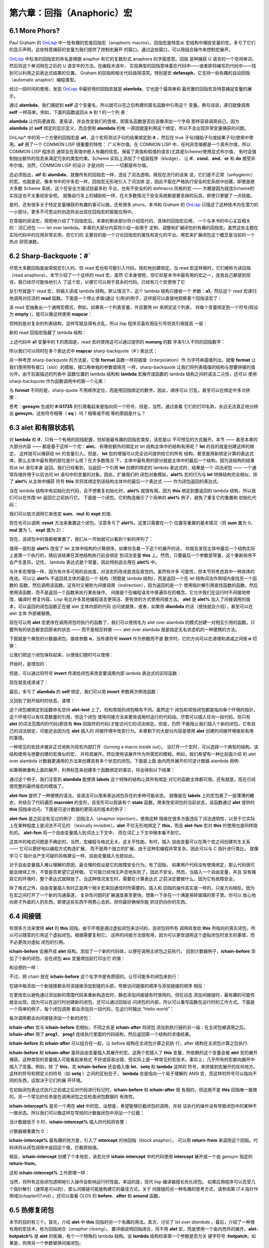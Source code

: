 ===================================
第六章：回指（Anaphoric）宏
===================================

6.1 More Phors?
----------------

Paul Graham 的 OnLisp_ 中一些有趣的宏是回指宏（anaphoric macros）。回指宏是特意从
宏结构中捕捉变量的宏。多亏了它们的显示声明，这些特意捕获的变量为我们提供了控制宏展开
的窗口。通过这些窗口，可以用组合操作来控制宏展开。

OnLisp_ 中标准的回指宏的命名是根据 anaphor 和它的复数形式 anaphora 的字面意思。回指
是种捕获 U 语言的一个空闲单词，然后将这个单词用在之后的 U 语言中的方法。在编程术语中，
实现典型的回指意味着在代码中——或者即将编写的代码中——找到可以利用之前表达式结果的位置。
Graham 的回指和相关代码值得深究。特别是宏 **defanaph**，它支持一些有趣的自动回指
（automatic anaphor）编程类型。

经过一段时间的使用，发现 OnLisp_ 中最好用的回指宏就是 **alambda**。它也是个最简单和
最优雅的回指宏及特意捕捉变量的展示。

.. code-block:: none
    :linenos:

    ;; Graham 's alambda
    (defmacro alambda (parms &body body)
      `(labels ((self ,parms ,@body))
          #'self))

通过 **alambda**，我们捕捉到 **self** 这个变量名，所以就可以在之后构建的匿名函数中引用这个
变量。换句话说，递归就像调用 **self** 一样简单。例如，下面的函数返回从 **n** 到 1 的一个列
表：

.. code-block:: none
    :linenos:

    (alambda (n)
      (if (> n 0)
        (cons
          n
          (self (- n 1)))))

**alambda** 让代码更直观、更易读，并会改变我们的思维，即匿名函数是否应该像添加一个字母
那样容易调用自己。因为 **alambda** 对 **self** 绑定的显示定义，而且使用 **alambda** 的唯
一原因就是利用这个绑定，所以不会出现异常变量捕获的问题。

OnLisp* 中的另一个方便的回指宏是 **aif**，这个宏将测试子句的结果绑定到 **it** ，然后在
true 子句(辅助子句或结果子句)使用中使用。**aif** 用了一个 COMMON LISP 很重要的特性：
广义布尔值。在 COMMON LISP 中，任何非空值都是一个真布尔值，所以 COMMON LISP 程序员
通常会在真值中嵌入有趣的信息。保留了真值和假值的语言(尤其是Scheme)使用显式布尔值，
有时会强制抛出额外的信息来满足冗余的类型约束。Scheme 实际上添加了个组装程序（kludge），
让 **if**、**cond**、**and**、**or** 和 **do** 接受非布尔值。当然，COMMON LISP 的设计
才是对的 —— 一切都是布尔值。

.. code-block:: none
    :linenos:

    ;; Graham 's aif
    (defmacro aif (test then &optional else)
      `(let ((it ,test))
        (if it ,then ,else)))

还必须指出，**aif** 和 **alambda**，就像所有的回指宏一样，违反了词法透明。用现在流行的话来
说，它们是不正常（unhygienic）的宏。也就是说，像本书中的许多宏一样，回指宏无形地引入了词法绑
定，因此不能在严格执行安全的宏系统中创建。即使是绝大多数 Scheme 系统，这个在安全方面试验最多的
平台，也有不安全的的 defmacro 风格的宏 —— 大概是因为就连Scheme的实现这也不太重视安全吧。
就像自行车上的辅助轮一样，在大多数情况下安全系统都是要丢掉的玩具，即使只掌握了一点技能。

是的，还有很多关于特定变量捕获的有趣的事可以做。还有很多 phors。本书和 Graham 的 OnLisp_
只描述了这种技术内在潜力的一小部分。更多不可思议的创造将会出现在回指宏的智能应用中。

在穿插的阅读宏，简短地介绍了下回指宏后，本章的剩余部分将介绍现代的、具体的回指宏应用，
一个与本书的中心主旨相关的：词汇闭包 —— let over lambda。本章的大部分内容将介绍一些用于
定制、调整和扩展闭包的有趣的回指宏。虽然这些主题在实际代码中的应用非常实用，但它们的
主要目的是一个讨论回指宏的属性和变化的平台。用宏来扩展闭包这个概念是当前的一个热点
研究课题。


6.2 Sharp-Backquote：#`
------------------------------

尽管大多数回指是由常规宏引入的，但 read 宏也有可能引入代码，隐形地创建绑定。当 read
宏这样做时，它们被称为读回指（read anaphora）。本节介绍了一个这样的 read 宏，虽然
它本身很短，但它却是本书中最有用的宏之一，连我自己都感到惊讶。我已经尽可能快地引入
了这个宏，以便它可以用于其余的代码。已经有几个宏使用了它

.. code-block:: none
    :linenos:

    (defun |#`-reader| (stream sub-char numarg)
      (declare (ignore sub-char))
      (unless numarg (setq numarg 1))
      `(lambda ,(loop for i from 1 to numarg
                      collect (symb 'a i))
          ,(funcall
            (get-macro-character #\`) stream nil)))

      (set-dispatch-macro-character
        #\# #\` #'|#`-reader|)

反引号就是个 read 宏，将输入读成 lambda 结构。默认情况下，这个 lambda 结构只接收一个
参数：**a1**。然后这个 read 宏递归地调用对应流的 **read** 函数。下面是一个停止求值(通过
引用)的例子，这样就可以直接地观察着个回指读宏了：

.. code-block:: none
    :linenos:

    * '#`((,a1))

    (LAMBDA (A1)
      `((,A1)))

该 read 宏抽象出一个通用宏模式。例如，如果有一个列表变量，并且要用 let 来绑定这个列表，
将每个变量绑定到一个符号(假设为 **empty** )，就可以像这样使用 **mapcar**：

.. code-block:: none
    :linenos:

    * (mapcar (lambda (a)
                (list a ''empty))
        '(var-a var-b var-c))

    ((VAR-A 'EMPTY)
    (VAR-B 'EMPTY)
    (VAR-C 'EMPTY))

但特别是对复杂的列表结构，这样写就显得有点乱，所以 lisp 程序员喜欢用反引号将其引用提高
一层：

.. code-block:: none
    :linenos:

    * (mapcar (lambda (a)
                `(,a 'empty))
        '(var-a var-b var-c))

    ((VAR-A 'EMPTY)
    (VAR-B 'EMPTY)
    (VAR-C 'EMPTY))

新的 read 回指宏隐藏了 lambda 结构：

.. code-block:: none
    :linenos:

    * (mapcar #`(,a1 'empty)
        '(var-a var-b var-c))

    ((VAR-A 'EMPTY)
    (VAR-B 'EMPTY)
    (VAR-C 'EMPTY))

上述代码中 **a1** 变量中的 **1** 的原因是，read 宏的使用这可以通过提供的 **numarg** 的数
字来引入不同的回指数字：

.. code-block:: none
    :linenos:

    * '#2`(,a1 ,a2)

    (LAMBDA (A1 A2)
      `(,A1 ,A2))

所以我们可以同时在多个表达式中 **mapcar** sharp-backquote（#`) 表达式：

.. code-block:: none
    :linenos:

    * (let ((vars '(var-a var-b var-c)))
        (mapcar #2`(,a1 ',a2)
          vars
          (loop for v in vars
                collect (gensym
                          (symbol-name v)))))

    ((VAR-A '#:VAR-A1731)
    (VAR-B '#:VAR-B1732)
    (VAR-C '#:VAR-C1733))

另一种考虑 sharp-backquote 的方法是，它像 **format** 函数一样将插值（interpolation）作
为字符串插值列出。就像 **format** 让我们使用带有接口（slot）的模板，接口用单独的参数值填充
一样，sharp-backquote 让我们将列表插值的结构与想要拼接的值分开。由于前面描述的列表中
函数位置的 lambda 结构和 **lambda** 宏展开成函数的 lambda 结构之间的语法二元性，还可以
使用sharp-backquote 作为函数调用中的第一个元素：

.. code-block:: none
    :linenos:

    * (#3`(((,a1)) ,@a2 (,a3))
          (gensym)
          '(a b c)
          'hello)

    (((#:G1734)) A B C (HELLO))

与 **format** 不同的是，sharp-quote 不用顺序定位，而是用回指绑定的数字。因此，顺序可以
打乱，甚至可以在绑定中多次拼接：

.. code-block:: none
    :linenos:

    * (#3`(((,@a2)) ,a3 (,a1 ,a1))
          (gensym)
          '(a b c)
          'hello)

    (((A B C)) HELLO (#:G1735 #:G1735))

思考：**gensym** 生成的 **#:G1735** 的引用看起来是指向同一个符号，但是，当然，通过查看
它们的打印名称，永远无法真正地分辨出 **gensym**。这些符号相等（ **eq** ）吗？相等或不相
等的原因是什么？


6.3 **alet** 和有限状态机
----------------------------

对 **lambda** 和 **if**，只有一个有用的回指配置，但却是最有趣的回指宏类型，该宏是以
不可预见的方式展开。本节 —— 甚至本章的大部分内容 —— 都是基于这样一个宏：**alet**。
有哪些额外的绑定对 let 结构主体中的结构有用呢？ **let** 的目的就是创建这样的绑定，
这样就可以捕获给 let 的变量引入。但是， **let** 宏的增强可以完全访问提供给它的所有
结构，甚至是用新绑定计算的表达式体。那么主体中最有用的部位是什么呢？在大多数情况
下，主体中最有用的部分就是主体中的最后一个结构，因为该结构的结果将从 let 语句本身
返回。我们已经看到，当返回一个引用 **let** 创建的绑定的 lambda 表达式时，结果是一个
词法闭包 —— 一个通常存储并用于以后访问 let 语句中的变量的对象。因此，扩展我们的
闭包对象模拟，**alet%** 宏的行为与 **let** 特殊结构完全相似，除了 **alet%** 从主体中捕获
符号 **this** 并将其绑定到该结构主体中的最后一个表达式 —— 作为闭包返回的表达式。

.. code-block:: none
    :linenos:

    (defmacro alet% (letargs &rest body)
      `(let ((this) ,@letargs)
        (setq this ,@(last body))
        ,@(butlast body)
        this))

当在 lambda 结构中有初始化的代码，且不想重复初始化时，**alet%** 就很有用。因为
**this** 绑定到要返回的 lambda 结构，所以我们可以在外围 let 返回它之前执行它。
下面是一个闭包，它的构造展示了个简单的 **alet%** 例子，避免了重复它的重置和
初始化代码：

.. code-block:: none
    :linenos:

    * (alet% ((sum) (mul) (expt))
        (funcall this :reset)
        (dlambda
          (:reset ()
            (psetq sum 0
                  mul 1
                  expt 2))
          (t (n)
            (psetq sum (+ sum n)
                  mul (* mul n)
                  expt (expt expt n))
            (list sum mul expt))))
    #<Interpreted Function>

我们可以依次调用它来改变 **sum**、**mul** 和 **expt** 的值:

.. code-block:: none
    :linenos:

    * (loop for i from 1 to 5 collect (funcall * 2))

    ((2 2 4)
    (4 4 16)
    (6 8 256)
    (8 16 65536)
    (10 32 4294967296))

现在也可以调用 **:reset** 方法来重置这个闭包。注意多亏了 **alet%**，这里只需要在一个
位置写重置的基本情况（将 **sum** 置为 0，**mul** 置为 1， **expt** 置为 2）：

.. code-block:: none
    :linenos:

    * (funcall ** :reset)

    NIL

现在，该闭包中的值都被重置了，我们从一开始就可以看到个新的序列了：

.. code-block:: none
    :linenos:

    * (loop for i from 1 to 5 collect (funcall *** 0.5))

    ((0.5 0.5 1.4142135)
    (1.0 0.25 1.1892071)
    (1.5 0.125 1.0905077)
    (2.0 0.0625 1.0442737)
    (2.5 0.03125 1.0218971))

值得一提的是 **alet%** 改变了 let 主体中结构的计算顺序。如果你去看一下这个的展开的话，
你就会发现主体中最后一个结构实际上是第一个执行的，随后该结果在其他结构执行前会绑定
到词法变量 **this** 上。然而，只要最后一个参数是常量，这个重新排序不会产生差异。记住，
lambda 表达式是个常量，因此特别适合用在 **alet%** 中。

与许多宏增强一样，因为有许多可用的自由度，对该宏的改进是违反直觉的。虽然有许多
可能性，但本节将考虑其中一种具体的改进。可以让 **alet%** 不返回其主体的最后一个
结构（预期是 lambda 结构)，而是返回一个在 let 结构词法作用域内查找另一个函数的
函数，然后调用该函数。这有时又被称为间接调用（indirection），因为返回的是一个
使用指针解引用查找函数的函数，然后使用该函数，而不是返回一个函数来执行某些操作。
间接是个在编程语言中普遍存在的概念。它允许我们在运行时不间接地修改、编译时
修复内容。Lisp 有比许多其他编程语言更简洁、更有效的方式使用间接方法。 **alet**
是 **alet%** 加入了间接调用的版本，可以返回的闭包函数正在被 alet 主体内部的代码
访问或替换，或者，如果用 **dlambda** 的话（很快就会介绍），甚至可以在 alet 主体
外部被替换。

现在可以用 **alet** 宏更改在调用闭包时执行的函数了，我们可以使用名为 alet over
alambda 的模式创建一对相互引用的函数。只要所有的状态都变回原来的状态 ——
而不是相互转换 —— alet over alambda 就是指定无名状态机的一种便携的方法。

下面就是个典型的计数器闭包，接收参数 **n**，当传递符号 **invert** 作为参数而不是
数字时，它的方向可以在递增和递减之间按 **n** 切换：

.. code-block:: none
    :linenos:

    * (alet ((acc 0))
        (alambda (n)
          (if (eq n 'invert)
            (setq this
                  (lambda (n)
                    (if (eq n 'invert)
                      (setq this #'self)
                      (decf acc n))))
            (incf acc n))))

    #<Interpreted Function>

让我们把这个闭包保存起来，以便我们随时可以使用：

.. code-block:: none
    :linenos:

    * (setf (symbol-function 'alet-test) *)

    #<Interpreted Function>

开始时，是增加的：

.. code-block:: none
    :linenos:

    * (alet-test 10)

    10

但是，可以通过将符号  **invert** 传递给闭包来改变要调用内部 lambda 表达式的实际函数：

.. code-block:: none
    :linenos:

    * (alet-test 'invert)

    #<Interpreted Function>

现在就变成递减了：

.. code-block:: none
    :linenos:

    * (alert-test 3)

    7

最后，多亏了 **alambda** 的 **self** 绑定，我们可以用 **invert** 参数再次修改函数：

.. code-block:: none
    :linenos:

    * (alert-test 'invert)

    #<Interpreted Function>


又回到了刚开始时的状态，递增：

.. code-block:: none
    :linenos:

    * (alert-test 5)

    12

这个闭包被绑定到函数命名空间 **alet-test** 上了。但和常规的闭包略有不同。虽然这个
闭包和常规闭包都是指向单个环境的指针，这个环境可以有任意数量的引用，但这个闭包
使用间接方法来更改调用时运行的代码段。尽管可以插入任何一段代码，但只有 **alet**
的词法范围内的代码(即具有 **this** 回指符的代码)才能访问它的词法绑定。但是，仍然
不能阻止我们插入个新的闭包，它有自己的词法绑定，可能还会因为在 **alet** 插入的
间接环境中改变行为。本章剩下的大部分内容是使用 **alet** 创建的间接环境做些有用
的事情。

一种常见的宏技术被非正式地称为将宏内部打开（turning a macro inside out）。
当打开一个宏时，可以选择一个典型的结构，该结构使用与想要创建的宏类似的宏，
并将其展开。然后使用该展开作为所需宏的模板。例如，我们希望有一种比前面介绍
的 alet over alambda 计数器更通用的方法来创建具有多个状态的闭包。下面是上面
由内而外展开的可逆计数器 alambda 用例:

.. code-block:: none
    :linenos:

    * (macroexpand
      '(alambda (n)
          (if (eq n 'invert)
            (setq this
                  (lambda (n)
                    (if (eq n 'invert)
                      (setq this #'self)
                      (decf acc n))))
            (incf acc n))))

    (LABELS ((SELF (N)
              (IF (EQ N 'INVERT)
                (SETQ THIS
                      (LAMBDA (N)
                        (IF (EQ N 'INVERT)
                          (SETQ THIS #'SELF)
                          (DECF ACC N))))
                (INCF ACC N))))
      #'SELF)

如果稍微重构上面的展开，利用标签来创建多个函数绑定的事实，将会得到以下结果：

.. code-block:: none
    :linenos:

    (alet ((acc 0))
      (labels ((going-up (n)
                (if (eq n 'invert)
                  (setq this #'going-down)
                  (incf acc n)))
              (going-down (n)
                (if (eq n 'invert)
                (setq this #'going-up)
                (incf acc (- n)))))
      #'going-up))

通过这个例子，我们注意到 **alambda** 能使用 **labels** 这个特殊的结构让其所有绑定
对它的函数主体都可用。还有就是，现在已经很完整的最终版宏的模版了。

.. code-block:: none
    :linenos:

    (defmacro alet-fsm (&rest states)
      `(macrolet ((state (s)
                    `(setq this #',s)))
          (labels (,@states) #',(caar states))))

**alet-fsm** 提供了一种便携的语法，该语法可以用来表达闭包存在的多种可能状态。
就像是在 **labels** 上的宏包裹了一层薄薄的糖衣，并结合了代码遍历 **macrolet**
的变形，该变形可以假装有个 **state** 函数，用来改变闭包的当前状态，该函数通过
**alet** 提供的 **this** 回指来访问。下面是可逆计数器的更简洁的版本的例子：

.. code-block:: none
    :linenos:

    (alet ((acc 0))
      (alet-fsm
        (going-up (n)
          (if (eq n 'invert)
            (state going-down)
            (incf acc n)))
        (going-down (n)
          (if (eq n 'invert)
            (state going-up)
            (decf acc n)))))

**alet-fsm** 是之前没有见过的例子：回指注入（anaphor injection）。使用这种
隐喻在很多方面违反了词法透明性，以至于它实际上在某种程度上是词法不可见的
（lexically invisible）。**alet** 不仅无形地绑定了 **this**，而且 **alet-fsm** 宏对
**this** 的使用也是同样隐形的。 **alet-fsm** 将一个自由变量插入到词法上下文中，
而在词汇上下文中根本看不到它。

这其中的格式问题是不确定的，当然，宏编程与格式无关。这关乎性能。有时，插入
自由变量可以在两个宏之间创建共生关系 —— 它可以更好地以编程方式构造扩展，
而不是两个独立的扩展。由于这种宏编程非常复杂，因此可以与 C 指针进行类比。
就像学习 C 指针会产生可疑的风格建议一样，自由变量插入也是如此。

对于自由变量插入难以理解的原因，最合理的假设是它的故障安全行为。有了回指，
如果用户代码没有使用绑定，那么代码很可能会继续工作，不管是否希望它这样做。
它可能已经悄无声息地失败了，因此不安全。然而，当插入一个自由变量，并且
没有捕获它的环境时，整个表达式就释放了。当这种情况发生时，需要在计算表达式
之前决定要做什么。因为它有故障安全。

除了格式之外，自由变量插入有时正是两个相关宏来回通信时所需要的。插入和
回指的操作其实是一样的，只是方向相反。因为在宏之间打开了一个新的沟通渠道，
复杂性问题的扩展速度甚至更快。想象一下坐在一个满是易碎玻璃的房子里。你可以
放心地向房子外面的人扔东西，即使这些东西不用费心去抓，但你最好确保你能
抓住扔向你的东西。


6.4 间接链
-------------------

有很多方法来使用 **alet** 的 **this** 回指。由于环境是通过虚拟闭包来访问的，该闭包将所有
调用转发给 **this** 所指向的真实闭包，所以可以随意的引用这个虚拟闭包，根据需要复制它。
这样的间接方法很有用，因为可以更改调用这个虚拟闭包时发生的事情，而不必更改对虚拟
闭包的引用。

.. code-block:: none
    :linenos:

    (defmacro! ichain -before (&rest body)
      `(let ((,g!indir-env this))
        (setq this
          (lambda (&rest ,g!temp-args)
            ,@body
            (apply ,g!indir -env
                  ,g!temp-args)))))

**ichain-before** 会展开成 **alet** 结构。添加了一个新的代码体，以便在调用主闭包之前执行。
回到计数器例子，**ichain-before** 添加了个新的闭包，会在闭包 **acc** 变量增加前打印出它
的值：

.. code-block:: none
    :linenos:

    * (alet ((acc 0))
        (ichain-before
          (format t "Changing from ~a~%" acc))
        (lambda (n)
          (incf acc n)))

    #<Interpreted Function>

和设想的一样：

.. code-block:: none
    :linenos:

    * (funcall * 2)
    Changing from 0
    2
    * (funcall ** 2)
    Changing from 2
    4

不过，把 chain 放在 **ichain-before** 这个名字中是有原因的。让尽可能多的闭包来执行：

.. code-block:: none
    :linenos:

    * (alet ((acc 0))
        (ichain-before
          (format t "A~%"))
        (ichain-before
          (format t "B~%"))
        (ichain-before
          (format t "C~%"))
        (lambda (n)
          (incf acc n)))

    #<Interpreted Function>

在链中每添加一个新链接都会将该链接添加到链的头部，导致访问链接的顺序与添加链接的顺序
相反：

.. code-block:: none
    :linenos:

    * (funcall * 2)
    C
    B
    A
    2

在更改宏以避免通过添加新的周围代码来重新构造宏时，静态添加间接链有时很用的。但在动态
添加间接链时，最有趣的可能性就会出现。因为可以在运行时创建新的闭包，还可以通过回指访
问闭包的内部，所以可以重写函数在运行时的工作方式。下面是一个简单的例子，每个闭包调用
都会添加另一段代码，在运行时输出 “Hello world”：

.. code-block:: none
    :linenos:

    * (alet ((acc 0))
        (lambda (n)
          (ichain-before
            (format t "Hello world~%"))
          (incf acc n)))

    #<Interpreted Function>

每次调用都会向间接链添加一个新的闭包：

.. code-block:: none
    :linenos:

    * (loop for i from 1 to 4
        do
          (format t "~:r invocation:~%" i)
          (funcall * i))
    first invocation:
    second invocation:
    Hello world
    third invocation:
    Hello world
    Hello world
    fourth invocation:
    Hello world
    Hello world
    Hello world

**ichain-after** 宏与 **ichain-before** 宏相似，不同之处是 **ichain-after** 将闭包
添加到执行链的另一端：在主闭包被调用之后。**ichain-after** 用了 **prog1**， **prog1**
连续执行里面的代码结构，然后返回第一个结构的求值结果。

.. code-block:: none
    :linenos:

    (defmacro! ichain -after (&rest body)
      `(let ((,g!indir-env this))
          (setq this
            (lambda (&rest ,g!temp-args)
              (prog1
                (apply ,g!indir -env
                      ,g!temp-args)
                ,@body)))))

**ichain-before** 和 **ichain-after** 可以组合在一起，让 before 结构在主闭包计算之前执
行，after 结构在主闭包计算之后执行:

.. code-block:: none
    :linenos:

    * (alet ((acc 0))
        (ichain-before
          (format t "Changing from ~a~%" acc))
        (ichain-after
          (format t "Changed to ~a~%" acc))
        (lambda (n)
          (incf acc n)))

    #<Interpreted Function>
    * (funcall * 7)
    Changing from 0
    Changed to 7
    7

**ichain-before** 和 **ichain-after** 是将自由变量插入其展开的宏。这两个宏插入了
**this** 变量，所依赖的这个变量会被 **alet** 宏的展开捕获。这种类型的变量插入可能看起来格式
不好或容易出错，但实际上是一种常见的宏技术。事实上，几乎所有的宏都向展开中插入了变量。例如，除
了 **this**，宏 **ichain-before** 还会插入像 **let**、**setq** 和 **lambda** 这样的
符号，来拼接到宏展开的任何地方。这样的符号和预定义的符号（如 **setq** ）之间的区别在于，
**lambda** 总是指向一个易于理解的 ANSI 宏，而这样的符号可以指向不同的东西，这取决于它们的展
开环境。

在初始闭包表达式执行之前或之后对代码进行标记时，**ichain-before** 和 **ichain-after** 很
有用的，但这绝不是 **this** 回指唯一能做的。另一个常见的任务是在调用闭包之后检查闭包数据的
有效性。

.. code-block:: none
    :linenos:

    (defmacro! ichain -intercept% (&rest body)
      `(let ((,g!indir-env this))
        (setq this
            (lambda (&rest ,g!temp-args)
              (block intercept
                (prog1
                  (apply ,g!indir -env
                        ,g!temp-args)
                  ,@body))))))

**ichain-intercept%** 是另一个用在 **alet** 中的宏。设想是，希望能够拦截闭包的调用，并验
证执行的操作没有导致闭包中的某种不一致状态。所以我们可以像这样在常规的计数器闭包中添加一个拦截：

.. code-block:: none
    :linenos:

    * (alet ((acc 0))
        (ichain-intercept%
          (when (< acc 0)
            (format t "Acc went negative~%")
            (setq acc 0)
            (return-from intercept acc)))
        (lambda (n)
          (incf acc n)))

    #<Interpreted Function>

当计数器低于 0 时，**ichain-intercept%** 插入的代码将告警：

.. code-block:: none
    :linenos:

    * (funcall * -8)
    Acc went negative
    0

计数器被重置为 0 ：

.. code-block:: none
    :linenos:

    * (funcall ** 3)

    3

**ichain-intercept%** 最有趣的地方是，引入了 **intercept** 的块回指（block anaphor）。
可以用 **return-from** 来调用这个回指。代码块将从闭包调用中返回这个值，拦截原始值。

.. code-block:: none
    :linenos:

    (defmacro! ichain -intercept (&rest body)
      `(let ((,g!indir-env this))
        (setq this
            (lambda (&rest ,g!temp-args)
              (block ,g!intercept
                (macrolet ((intercept (v)
                          `(return -from
                          ,',g!intercept
                          ,v)))
                  (prog1
                    (apply ,g!indir-env
                          ,g!temp-args)
                    ,@body )))))))

相反，**ichain-intercept** 创建了个本地宏，该宏允许 **ichain-intercept** 中的代码使用
**intercept** 展开成一个由 gensym 指定的 **return-from**。

.. code-block:: none
    :linenos:

    * (alet ((acc 0))
        (ichain-intercept
          (when (< acc 0)
            (format t "Acc went negative~%")
          (setq acc 0)
          (intercept acc)))
        (lambda (n)
          (incf acc n)))

    #<Interpreted Function>

这和 **ichain-intercept%** 工作原理一样：

.. code-block:: none
    :linenos:

    * (funcall * -8)
    Acc went negative
    0
    * (funcall ** 3)
    3

当然，将所有这些闭包透明地引入操作会影响运行时性能。幸运的是，现代 lisp 编译器擅长优化闭包。
如果应用程序可以忍受几个指针解引（通常是可以的），那么间接链可能是构建它的最佳方式。关于
间接链的另一种有趣的思考方式，请参阅第 [7.4 指针作用域](chapter07.md) 。还可以查看 CLOS 的
**before**、**after** 和 **around** 函数。


6.5 热修复闭包
------------------------

本节的目的有三个。首先，介绍 **alet** 中 **this** 回指的另一个有趣的用法。其次，讨论了
*let over dlambda* 。最后，介绍了一种很有用的宏技术，称为回指闭合（*anaphor closing*）。
要详细说明回指闭合，将不用 **alet** 宏，而是使用一个由内而外的展开。**alet-hotpatch%**
是 **alet** 的拓展，有个一个特殊的 lambda 结构。该 **lambda** 结构检查第一个参数是否为关
键字符号 **:hotpatch**，如果是，则用另一个参数替换间接闭包。

.. code-block:: none
    :linenos:

    (defmacro alet-hotpatch% (letargs &rest body)
      `(let ((this) ,@letargs)
          (setq this ,@(last body))
          ,@(butlast body)
          (lambda (&rest args)
            (if (eq (car args) ':hotpatch)
              (setq this (cadr args))
              (apply this args)))))

在运行时更改另一个转发闭包中使用的闭包称为热补丁（ *hotpatching* ）。例如，这里我们创建
了一个热补丁闭包，并将其存储在 **hotpatch-test** 的 **symbol-function** 单元格中，以便
之后使用：

.. code-block:: none
    :linenos:

    * (setf (symbol-function 'hotpatch-test)
        (alet-hotpatch% ((acc 0))
          (lambda (n)
            (incf acc n))))

    #<Interpreted Function>

现在可以这样使用:

.. code-block:: none
    :linenos:

    * (hotpatch-test 3)

    3
    * (hotpatch-test 4)

    7

可以用 **:hotpatch** 和替换函数或闭包来替换 lambda 结构及其相关的环境:

.. code-block:: none
    :linenos:

    * (hotpatch-test
        :hotpatch
        (let ((acc 0))
          (lambda (n)
            (incf acc (* 2 n)))))

    #<Interpreted Function>

现在闭包有了新的、热补丁的行为：

.. code-block:: none
    :linenos:

    * (hotpatch-test 2)

    4
    * (hotpatch-test 5)

    14

注意计数器的值是怎么置为 0 的，因为我们还用计数器的累加器 **acc** 的新值热补丁了闭包的环境。
之前见过这种关键字符号的运行时解构吗？没错，实际上在 [5.7 Dlambda]中编写了个宏来完成这个操
作。**alet-hotpatch** 是 **alet-hotpatch%** 的 **dlambda** 版本。有时甚至在没有意识到
的情况下，在新的宏定义中会用到之前定义的宏，这就是宏组合（*macro combination* ）。使用精心设
计的宏可以完全理解扩展，尽管在许多方面可能违背词汇透明性，但不会出现组合问题，因为所有组件都能有
意义地组合在一起。

.. code-block:: none
    :linenos:

    (defmacro! alet-hotpatch (letargs &rest body)
      `(let ((,g!this) ,@letargs)
        (setq ,g!this ,@(last body))
        ,@(butlast body)
        (dlambda
            (:hotpatch (closure)
              (setq ,g!this closure))
            (t (&rest args)
              (apply ,g!this args)))))

**alet-hotpatch** 创建了个可热补的闭包，但在概念上有一个小缺陷。因为使用
**alet-hotpatch** 的唯一真正原因是创建这种热补丁闭包，但可能忘了，它还将 **this** 回指引入
到所提供的作用域中。当忘了创建的的回指时，就有未知变量捕获问题的风险。为了避免这些问题，可以使用
一种回指闭合的技术。当要结束一个回指时，我们不需要改变回指宏的功能，只是限制他们组合的方式。

因为已经把 **alet** 展开从内到外看了一遍，我们可以在 **alet-hotpatch** 的定义中看到
**this** 回指的创建。同时也因为 **alet-hotpatch** 中用了 **this** 回指实现
**hotpatch** 代码，所以就可以关闭回指，这样 **this** 变量就不再被宏捕获了。通常该如何避免引
入预期之外的绑定？当然，可以用 gensyms 来命名绑定。

.. code-block:: none
    :linenos:

    (defmacro! let-hotpatch (letargs &rest body)
      `(let ((,g!this) ,@letargs)
        (setq ,g!this ,@(last body))
        ,@(butlast body)
        (dlambda
          (:hotpatch (closure)
            (setq ,g!this closure))
          (t (&rest args)
            (apply ,g!this args)))))

**let-hotpatch** 是将 **this** 回指闭合为一个更包含的版本的示例 —— 一个在只需要进行热补
时，更安全的版本。删掉了名字前面的 **a**，表示这个新宏不再在代码中引入回指。当然，如果出于某种
原因而不是因为热补而想引用 **this**，就应该保留这个回指。

当写了足够多类似的宏后，这种开启和关闭回指的技巧就变成了第二天性。就像在编写宏时，在插入
自由变量时不会想到该如何捕获它们，直到写的词法内容会展开，有时，在开发回指组合和自由变量
插入宏试验时，会放任回指不管。一旦找到了最适用的组合，就可以将宏合并在一起，用 gensyms
替换开发过程中使用的所有回指。像 **let-hotpatch** 一样，该技术可以用 **defmacro!** 将回指
的作用域从宏展开移到宏定义。我们没有从词法上引入回指，而是引入了另一种类型的回指 —— 这种
回指并不是在展开的整个词法作用域内起生效，而只在另一个有限的范围内生效。下节将进一步讲解
这个有效范围。


6.6 词法作用域
------------------

在 [3.5 异常捕获]中定义的 **defmacro!** 宏中用了 Graham 的 **flatten**实用工具来查找代
码中的自动 gensyms。现在是时候承认本书撒的一个小谎了。在此之前，因为没有解释自由变量插入和回
指，我们假设 G-bang 符号名在 **defmacro!** 定义适用于宏定义的词法范围。实质上这是不对的 ——
**defmacro!** 在略微不同类型的作用域（叫做 *子词法作用域 sub-lexical scope* ）下提供了这
些绑定。

.. note::

  G-bang 指的是以 **g!** 开头的变量，**gensym** 是个宏，会自动生成个随机变量名，防止变量名
  突。

记住，作用域是变量的引用是有效的一个范围，而词法作用域是指该名称适用于如 **let** 等绑定
结构的代码。词法作用域和子词法作用域之间的重要区别是，词法作用域包括了 **let** 主体中
代码的所有宏展开。因此，将词法作用域描述为创建只能在绑定结构主体中的代码才能访问的
变量实际上是错误的 —— 宏可以插入变量引用。这些变量是从绑定构造的体外插入的。

通过限制不同访问词法变量的方法来实现真正的文本作用域，会产生子词法作用域。只有当表示
子词法作用域变量的符号出现在宏展开之前传给 lisp 的原始列表中时，对该变量的引用才有效。

因为 **defmacro!** 对给出的代码进行预处理，并在代码展开之前创建所有 G-bang 的列表，所以
G-bang 是子词法绑定。我们不能写一个在 **defmacro!** 中插入 G-bang 符号的的宏，因为
G-bang 的词法绑定从未创建过。下面是 G-bang 的经典用法：

.. code-block:: none
    :linenos:

    * (defmacro! junk ()
        `(let ((,g!var))
          ,g!var))

    JUNK

两个 G-bang 变量在 **defmacro!** 的子词法作用域中，所以 **junk** 的展开不出意料是这样的:

.. code-block:: none
    :linenos:

    * (macroexpand '(junk))

    (LET ()
      (LET ((#:VAR1663))
        #:VAR1663))
    T

然而，为了探索子词法作用域的概念，我们将定义一个插入 G-bang 的宏：

.. code-block:: none
    :linenos:

    * (defmacro injector-for-g!var ()
        ''g!var)

    INJECTOR-FOR-G!VAR

现在可以编写 **junk2**。**junk2** 和 **junk** 基本一致，除了 **junk2** 中将 G-bang 替
换了展开为 G-bang 的宏：

.. code-block:: none
    :linenos:

    * (defmacro! junk2 ()
        `(let ((,(injector-for-g!var)))
          ,(injector-for-g!var)))

    JUNK2

但是因为 G-bang 是子词法绑定的 —— 因此不考虑结构的宏展开 —— **defmacro!** 就不会将这些
符号转换成自动 gensym：

.. code-block:: none
    :linenos:

    * (macroexpand '(junk2))

    (LET ()
      (LET ((G!VAR))
    G!VAR))
    T

虽然上面的代码仍然可以用，但当有些变量引用在此法作用于中存在，有些不存在时，子词法作用域
内的变量引用可能会破坏表达式：

.. code-block:: none
    :linenos:

    * (defmacro! junk3 ()
      `(let ((,g!var))
          ,(injector-for-g!var)))

    JUNK3
    * (macroexpand '(junk3))

    (LET ()
      (LET ((#:VAR1672))
    G!VAR))
    T

子词法作用域在复杂宏中出现的频率惊人。还有 **defmacro!** ，在[5.6 递归方案]中的
**with-all-cxrs** 宏的子词法绑定列表访问器函数中就用到了这个宏。子词法绑定的结果是，不能从宏
展开中引用这种绑定。有时这种访问限制很有用，有时不是。在 **with-all-cxrs** 中，子词法可能被
认为是不可取的。当访问器在 **with-all-cxrs** 的子词法作用域中时，没有问题：

.. code-block:: none
    :linenos:

    * (with-all-cxrs
        (cadadadr nil))

    NIL

我们甚至可以编写扩展到这些访问器中的宏，只要宏定义在 **with-all-cxrs** 的子词法范围内:

.. code-block:: none
    :linenos:

    * (with-all-cxrs
        (macrolet ((accessor (l)
                    `(cadadadr ,l)))
          (accessor nil)))

    NIL

但要注意，**with-all-cxrs** 是子词法绑定访问器函数的，所以不能定义宏来插入访问器：

.. code-block:: none
    :linenos:

    * (macrolet ((accessor (l)
                  `(cadadadr ,l)))
        (with-all-cxrs
          (accessor nil)))

    This function is undefined: CADADADR

既然已经熟悉了回指，并且也见过这么多复杂宏的例子 —— 包括一些使用子词汇范围的宏 ——
我们可以讨论个有趣的理论宏：**sublet**。这个宏设计用来为代码创建子词法绑定，使用的
语法类似于通常的 let 结构语法。与许多 lisp 宏一样，对 **sublet** 的讨论先从一个实用程序
开始。

.. code-block:: none
    :linenos:

    (defun let-binding-transform (bs)
      (if bs
        (cons
          (cond ((symbolp (car bs))
                  (list (car bs)))
                ((consp (car bs))
                  (car bs))
                (t
                  (error "Bad let bindings")))
          (let-binding-transform (cdr bs)))))

**let-binding-transform** 是个简单的实用工具，用于处理 let 结构绑定单个符号的情况。
在下面代码中，**a** 被归一化为 **(a)**：

.. code-block:: none
    :linenos:

    * (let-binding-transform
        '(a (b) (c nil)))

    ((A) (B) (C NIL))

**sublet** 还需要用到 [5.3 隐式上下文](chapter05.md) 中的 **tree-leaves**。回想一下，
**tree-leaves** 宏有三个参数：一个任意的列表结构，一个用 **x** 变量来确定是否应该更改叶子
的表达式，以及另一个用不同的 **x** 来确定应该更改哪些有效叶子的表达式。


选择隐式化具有相同名称 **x** 的绑定是种有用的 *二元语法* （ *duality of syntax* ）。
当不用通用的方式在表达式中分解公共代码时，有时可以用其他方式使用语法对偶来获得这种简洁的优势。
**sublet** 的定义用到了 [4.5 循环表达式](chapter04.md) 中的自引用读宏。特别是对于像访问器
这样在编写过程中可以多次更改的东西，读宏允许有且只有一种结构来表示访问器。幸亏使用了隐式的
**tree-leaves** 宏，很容易找到和理解代码重复，因为代码紧密地结合在一起。

.. code-block:: none
    :linenos:

    (defmacro sublet (bindings% &rest body)
      (let ((bindings (let-binding-transform
                        bindings %)))
        (setq bindings
          (mapcar
            (lambda (x)
              (cons (gensym (symbol -name (car x))) x))
            bindings ))
        `(let (,@(mapcar #'list
                        (mapcar #'car bindings)
                        (mapcar #'caddr bindings)))
          ,@(tree-leaves
              body
              #1=(member x bindings :key #'cadr)
              (caar #1#)))))

**sublet** 接受表示let绑定的结构，并应用 **let-binding-transform**，在这个过程中生成新的
列表结构。然后，将gensym 附加到每个绑定，并使用与绑定名称相对应的打印名。**sublet** 展开
为 let 结构，通过 let 结构将这些 gensym 符号绑定到传递给绑定结构的值，然后用
**tree-leaves** 将代码中所有出现的绑定名称符号替换为对应的 gensym。**sublet** 不会展开任
何宏或解析主体中的任何特殊结构来查找这些绑定名称符号的出现，因为 **sublet** 会创建子词法绑
定。例如，如果所有 **a** 的引用都是子词法的，将用 gensym 替换它们:

.. code-block:: none
    :linenos:

    * (macroexpand
        '(sublet ((a 0))
              (list a)))

    (LET ((#:A1657 0))
      (LIST #:A1657))
    T

但是，由于子词法作用域不涉及展开宏，因此不一定会解析 **quote** 这样的特殊结构，不是变量的
符号 **a** 也会被改掉：

.. code-block:: none
    :linenos:

    * (macroexpand
      '(sublet ((a 0))
          (list 'a)))

    (LET ((#:A1658 0))
      (LIST '#:A1658))
    T

子词法作用域在列表结构被系统代码遍历程序解释为 lisp 代码之前生效。这是个重要的观测结果，
但其结果仍未被完全探索。**sublet** 对代码的解释不同于 COMMON LISP 的代码遍历程序。

这里，我们处于宏理解的众多边缘之一。在未扩展的子词法作用域和完全扩展的词法作用域之间有哪些
有趣的作用域类型？因为没有更好的名称，我们将这个无限大的范围称为 *超子词法作用域* （*super_
_sub-lexical scope*）。

.. code-block:: none
    :linenos:

    (defmacro sublet*
      (bindings &rest body)
      `(sublet ,bindings
        ,@(mapcar #'macroexpand -1 body)))

超子词法作用域显然用到了 **sublet***。**sublet*** 宏中用了 **sublet**，但是用
**macroexpand-1** 函数的宏展开来修改主体中对应的结构。现在，对符号的引用必须出现在宏展开的第
一步之后，而不是出现在原始列表结构中。这种类型的超子词法作用域允许每个 let 结构主体中的宏从作用
域中插入或删除引用。如果宏没有做这两件事 —— 或者如果结构根本不是宏 —— 这种超子词法作用域的行为
就像子词法作用域：

.. code-block:: none
    :linenos:

    * (macroexpand
      '(sublet* ((a 0))
          (list a)))

    (LET ((#:A1659 0))
      (LIST #:A1659))
    T

但我们可以定义另一个插入宏来测试这个超子词法作用域：

.. code-block:: none
    :linenos:

    * (defmacro injector-for-a ()
        'a)

    INJECTOR-FOR-A

**sublet*** 将展开这个插入宏:

.. code-block:: none
    :linenos:

    * (macroexpand-1
      '(sublet* ((a 0))
          (injector-for-a)))

    (SUBLET ((A 0))
      A)
    T

然后，**sublet** 将对其进行子词法解释，这意味着插入的变量 **a** 存在于 **sublet*** 提供的
超子词法作用域类型中：

.. code-block:: none
    :linenos:

    * (macroexpand-1 *)

    (LET ((#:A1663 0))
      #:A1663)

但是表达式中的嵌套宏不会被 **macroexpand-1** 展开，所以 **sublet*** 不会把嵌套宏放到
**sublet** 的子词法作用域中：

.. code-block:: none
    :linenos:

    * (macroexpand-1
      '(sublet* ((a 0))
          (list (injector-for-a))))

    (SUBLET ((A 0))
      (LIST (INJECTOR-FOR-A)))
    T

所以 **a** 不会被子词法捕获：

.. code-block:: none
    :linenos:

    * (walker:macroexpand-all *)

    (LET ((#:A1666 0))
      (LIST A))

通过 **sublet** 和 **sublet***，可以用词法作用域或超词法作用域来控制在什么级别的宏展开中变
量**a** 是有效的。如上所述，超子词法作用域实际上是一个无限类的范围，一个几乎完全未被智力探索的
范围。超子词法作用域的方法和遍历代码的方法（很多）一样多。这类作用域引出了另一类基本未被探索的
宏：这类宏改变 lisp 宏如何执行，何时展开，引用在哪里有效，特殊形式如何解释等。最终，就有了个可
编程宏（macro-programmable）的宏扩展器。


6.7 潘多拉宏
-------------------

潘多拉魔盒是个关于世界上第一个女人的希腊神话：潘多拉。潘朵拉，U 语言的符号，希腊语
翻译过来是全能。潘多拉，这个女人，在好奇心的诱惑下，打开了一个小盒子，无可挽回地释放
了人类所有的罪恶和罪恶。虽然本节中描述的宏非常强大，可能会教你一种永远不会忘记的编程
方法，但请放心，结果要比可怜的潘多拉好得多。现在开始，打开这个盒子。

首先，稍微绕过另一本著名的 lisp 书：克里斯蒂安·奎奈克的《Lisp in Small Pieces》。
Queinnec 是一位广受尊敬的 lisp 专家，对 lisp 知识做出了很大的贡献。Queinnec 的书的内容
是在 Scheme 编程语言中实现各种复杂的编译器和解释器。

..

  Lisp in Small Pieces: https://pages.lip6.fr/Christian.Queinnec/WWW/LiSP.html

《Lisp In Small Pieces》中有个简短但有趣的宏的讨论。由于 Scheme 宏规范的模糊性，它涉及
到描述不同的宏系统变化，但是为什么我们可能想要使用宏以及如何使用它们，有些有趣的注意
事项。如果你已经阅读并理解了 [第三章：宏基础](chapter03.md)，那么 《Lisp in Small
Pieces》章节中介绍的大多数宏，对你来说，都属于微不足道的类别，除了我们现在要讨论的这个诱人的
宏。

和许多编程书籍一样，《Lisp in Small Pieces》将我们带到了一个面向对象编程系统的实现。
通常这些实现用来概括 CLOS（ COMMON LISP  Object System）的一个子集。Queinnec
称他的子集为 MEROONET。Queinnec 指出，在为 MEROONET 类定义方法时，最好能够
直接引用所定义对象的字段，而不是使用访问器。把 Queinnec 的话翻译过来就是:
以 CLOS 中的 **with-slots** 宏为例；将它放到 MEROONET 环境中。对象的字段 ——
假设 **Point** 实例的字段 —— 是通过像 **Point-x** 或 **set-Point-y!** 这样的读和写函数
来处理的。在定义方法的上下文中，直接通过字段的名称(例如 **x** 或 **y** )来处理会更简单。

下面是 Queinnec 预想的接口（他称之为 **define-handy-method** ）定义新方法 **double**：

.. code-block:: none
    :linenos:

    (define-handy-method (double (o Point))
      (set! x (* 2 x))
      (set! y (* 2 y))
      o)

这比 MEROONET 语法更让程序员高兴:

.. code-block:: none
    :linenos:

    (define-method (double (o Point))
      (set-Point-x! o (* 2 (Point-x o)))
      (set-Point-y! o (* 2 (Point-y o)))
      o)

换句话说，如果可以使用宏来访问外部绑定（在本例中是对象槽），像是词法绑定一样，那就
太好了。虽然，不可否认的是这对缩写的目的很有用，但最重要的含义是它能够为现有的和未来
的宏提供二元（dualities）语法。

正如 Queinnec 所提出的， COMMON LISP  通过 **with-slots** 宏为 CLOS 实现了这个功能。
这是  COMMON LISP  实现其设计目的的一个例子：允许基于精炼的、标准化的宏系统进行抽象。
大多数语言被设计成易于实现，而  COMMON LISP  被设计成具有强大的编程功能。Queinnec
的结论是，语言的限制使得 Scheme 几乎不可能实现这一点，特别是在需要可移植性的地方。

由于缺乏关于语言及其实现的反射性信息，我们无法在 Scheme 中编写可移植的代码遍历程序，
因此我们不得不放弃编写 **define-handy-method**。

尽管  COMMON LISP  仍然可以使用大量合法的方法来实现宏系统，但它的设计目的是提供通用
的元编程工具，这些工具以标准和可移植的方式组合在一起。这两个先进  COMMON LISP  宏特性
允许我们实现像 CLOS 的 **with-slots** 一样的东西，它们是 *泛化变量（generalised
variables* 和 *符号宏（symbol macro*。本节就借此机会展示  COMMON LISP  特性的奇妙组合，
并将我们迄今为止见过所有关于回指宏的内容集合在一起，在这个过程中发现了一个有趣的宏类，称为
*pandoric* 宏。

.. code-block:: none
    :linenos:

    (defmacro pandoriclet (letargs &rest body)
      (let ((letargs (cons
                      '(this)
                      (let-binding-transform
                        letargs))))
        `(let (,@letargs)
            (setq this ,@(last body))
            ,@(butlast body)
            (dlambda
              (:pandoric-get (sym)
                ,(pandoriclet-get letargs))
              (:pandoric-set (sym val)
                ,(pandoriclet-set letargs))
              (t (&rest args)
                (apply this args))))))

**pandoriclet** 背后的思想是打开闭包，允许外部访问它们本来封闭的词法变量。与之前的一些宏
（如 **alet-hotpatch** ）一样，**pandoriclet** 编译一个间接环境，根据传递的参数选择不同的
运行时行为。

我们再次从 **alet** 由内而外的展开开始，记住这里引入了个叫 **this** 的回指词。
**pandoriclet** 与我们见过的其他宏类似。和所有的回指 **let** 变体一样，假设
**pandoriclet** 主体中的最后的结构将是 lambda 结构。就像 **alet-hotpatch** 一样，
**pandoriclet** 用 **dlambda** 宏来在调用 **pandoriclet** 返回的闭包时执行不同可能的代
码。**pandoriclet** 还用了上一节介绍的**let-binding-transform** 实用函数来处理已创建的
空绑定，如 **(let (a) ...)**。这个实用函数对 **pandoriclet** 是必需的，原因与需要
**sublet** 一样：这些宏遍历 **let** 中的绑定，而之前的宏盲目地将绑定拼接到另一个 **let**
中。

我们调用了两个没定义的创建列表的实用函数：**pandoriclet-get** 和 **pandoriclet-set**，
它们分别接受一个 **let** 绑定列表。注意，我们可以引用还不存在的函数，只要在宏展开之前定义
它们就可以，显然，在使用宏之前不能这样做。使用辅助函数来帮助定义宏是一个很好的习惯。
它不仅可以使定义更具可读性，还可以在测试宏的组件时提供帮助，并可以在将来的宏中证明是
有用的。这种抽象最好的部分是，当组合宏时，保持词法上下文可供实用程序使用。

因此，记住这个词法上下文，现在要写 **pandoriclet-get** 和 **pandoriclet-set** 。对于
**pandoriclet-get**，其中 **dlambda** 绑定了变量 **sym**，在这里列表将被拼接进去。在
**case** 结构中使用 **sym** ，将其与传递给 **pandoriclet** 的变量进行比较。如果找到这个变
量，则返回它所引用的绑定的当前值。如果没找到，则抛出异常。**pandoriclet-set** 差不多一样，除
了 **dlambda** 为它绑定了一个额外的变量：**val** 。**pandoriclet-set** 用 **setq**
将 **sym** 引用的绑定更改为 **val**。

.. code-block:: none
    :linenos:

    (defun pandoriclet-get (letargs)
      `(case sym
        ,@(mapcar #`((,(car a1)) ,(car a1))
                  letargs)
        (t (error
              "Unknown pandoric get: ~a"
              sym))))

    (defun pandoriclet-set (letargs)
      `(case sym
        ,@(mapcar #`((,(car a1))
                      (setq ,(car a1) val))
                  letargs)
        (t (error
            "Unknown pandoric set: ~a"
            sym val))))

**prandoriclet** 也有和回指 let 变体一样的接口，因此可以使用它来创建常见的 counter 闭包：

.. code-block:: none
    :linenos:

    * (setf (symbol-function 'pantest)
        (pandoriclet ((acc 0))
          (lambda (n) (incf acc n))))

    #<Interpreted Function>

如预期般：

.. code-block:: none
    :linenos:

    * (pantest 3)
    3
    * (pantest 5)
    8

同时，现在在创建闭包时可以直接访问 **acc** 的绑定：

.. code-block:: none
    :linenos:

    * (pantest :pandoric-get 'acc)
    8

同样的也可以修改这个绑定的值：

.. code-block:: none
    :linenos:

    * (pantest :pandoric-set 'acc 100)
    100
    * (pantest 3)
    103

甚至是 **this** 回指的值也能访问，因为我们特意将这个回指打开同时在宏展开时将 **this** 变量
添加到 **letargs** 绑定列表中：

.. code-block:: none
    :linenos:

    * (pantest :pandoric-get 'this)
    #<Interpreted Function>

所以 **pandoriclet** 创建的这个闭包已经不再闭包了。这个闭包所使用的环境 —— 即使编译器
已经删除了所有的词法变量符号 —— 仍可以通过 **pandoriclet** 返回的匿名函数来访问。这是
怎么做到的呢？通过 pandoric 宏，将编译额外的代码，以提供从外部访问闭包的方法。但从这个
正在发生的低级角度看，并不能看到 pandoric 宏的威力。我们所做的是创建一个闭包间协议，
或消息传递系统，用于闭包之间的通信。

在继续讨论 pandoric 宏之前，首先需要指出一个 COMMON LISP 语法二元性的最重要的例子：
泛化变量（ *generalised variables* ）。这方面的细节很复杂，这里不会做详细的介绍。为此，
推荐去阅读 Graham 的  OnLisp* ，这是目前所知道的最好的解决方法。细节是微妙的，想法
很简单：访问一个泛化变量在语法上是双重的。只有一种 setter 结构：**setf**，**setf** 能够通过
使用访问变量时使用的相同语法设置所有类型的变量。

例如，通常是通过变量的变量名来访问其值，假设这个变量名为 **x**。可以用 **(setf x 5)** 来
设置 **x** 的值为 5。同样，要想访问个调用的 cons 的 car 单元，假设也为 **x**，可以使用 **
(car x)**，也可以通过 **(setf (car x) 5)** 来设置其值。。这隐藏了个事实，机设置 cons 的
实际方法是使用 **rplaca** 函数。通过实现这种二义性语法，我们将需要记住的访问器和设置其的数量
减少了一半，更重要的是，为宏提供了的新方法。

.. code-block:: none
    :linenos:

    (declaim (inline get-pandoric))

    (defun get-pandoric (box sym)
      (funcall box :pandoric -get sym))

    (defsetf get-pandoric (box sym) (val)
      `(progn
          (funcall ,box :pandoric -set ,sym ,val)
          ,val))

**get-pandoric** 函数是对内部闭包协议 getter 语法的封装。它被定义为内联，以消除这种封装所造
成的任何性能影响。

**defsetf** 是一个有趣的 COMMON LISP 宏，完全不像 **defmacro** 的拓展 **defmacro!**
隐式地绑定提供的结构的 gensyms。**defsetf** 非常适合定义泛化变量二元性的 setter 端，只要
getter 可以表示为一个函数或宏，对其所有参数精确计算。注意，虽然可以将 **get-pandoric** 定义
为宏，但这样做的唯一原因是为了内联。宏不是用来内联的，编译器是用来内联的。

回到 **pantest** 中的符号函数中存储的 pandoric 计数器，我们可以用这个新的 getter 函数来获
取 **pantest** 中 **acc** 当前绑定的值：

.. code-block:: none
    :linenos:

    * (get-pandoric #'pantest 'acc)
    103

现在，多亏了泛型变量和 **defsetf**，可以用一个语法对偶来设置 **acc** 的值:

.. code-block:: none
    :linenos:

    * (setf (get-pandoric #'pantest 'acc) -10)
    -10
    * (pantest 3)
    -7

通过函数关闭的环境 —— 该函数是在 *let over lambda* 中调用的 let —— 开始看起来像常规可访问
的通用变量，就像 cons 单元格或哈希表条目。闭包现在是比过去更一流的数据结构。以前对外部代码封闭
的绑定现在对我们开放，即使这些绑定被编译成高效的东西，或者它们的访问器符号早就被遗忘了。

但是，任何关于泛型变量的讨论，如果不提到它的近亲： *symbol macro* ，都是不完整的。像其名字所
提示的那样，**symbol-macrolet** 可以讲符号扩展成一般的 lisp 结构。因为它很直观以及更灵活的
使用形式，看起来像函数调用代表宏转换，没有大量使用 **symbol-macrolet** 的一个重要应用的关键
是：符号宏隐藏了泛型变量，这样宏的使用者认为他们正在访问常规词法变量。

符号宏的引入导致了 COMMON LISP 语言中最奇怪的组合之一：通常在设置个通过常规符号访问的变量时，
比如 **(setf x t)**， **setf** 将展开成 **setq** 结构，因为这就是设计 **setq** 最初目
的：设置词法变量和动态变量（通常由符号引用）。但是 **setq** 结构不能设置泛型变量，所以当引入符
号宏时，符号不仅可以表示词法/动态绑定，还可以表示任何泛化变量，有必要指出的是，通过 **setq**
结构设置由符号宏定义的符号会被转换回 **setf** 结构。奇怪的是，这确实是正确的做法，因为它允许宏
对宏的用户完全隐藏泛型变量的存在，即使他们用 **setq**。真正正确的解决办法是从语言中删除冗余的
**setq** 结构，支持的更通用的 **setf** ，但这不会发生，原因是明显的兼容性以及宏创建期间，
**setq** 也可以是个有用的安全快捷方式 —— **setf** 加上个检查符号是拼接的，而不是列表结构。
在用 **setq** 时，记住只有在其拼接安全属性有用；正如我们所看到的，多亏了
**symbol-macrolet**，符号可以引用任何泛型变量。

.. code-block:: none
    :linenos:

    (defmacro! with-pandoric (syms o!box &rest body)
      `(symbol -macrolet
        (,@(mapcar #`(,a1 (get-pandoric ,g!box ',a1))
                  syms ))
        ,@body))

**with-pandoric** 宏会展开成个 **symbol-macrolet**，**symbol-macrolet** 为
**syms** 中提供的每个符号定义了符号宏。每个符号宏将在符号宏的词法作用域中展开对其符号的引用，
用 **get-pandoric** 访问器/设置器 来访问宏的第二个参数的求值结果：**o!box** （保存在
**g!box** 中）。

因此 **with-pandoric** 让我们窥探到了闭包的闭变量绑定：

.. code-block:: none
    :linenos:

    * (with-pandoric (acc) #'pantest
        (format t "Value of acc: ~a~%" acc))
    Value of acc: -7
    NIL

根据广义变量来形成 setting 和 getting 变量的语法对偶的设计，甚至可以假设它是个常规的词法变
量，然后通过 setq 设置它：

.. code-block:: none
    :linenos:

    * (with-pandoric (acc) #'pantest
        (setq acc 5))
    5
    * (pantest 1)
    6

现在，我们已经研究了构成 pandemic 宏的大多数部分组成。首先，用于创建闭包的宏：
**pandoriclet**，这个宏捕获回指变量：**this**，**this** 变量引用了在调用闭包时使用的实际
函数。这个宏还会编译成一些特殊的代码，这些代码会拦截这个闭包的某些调用，然后访问或修改它的闭包词
法变量。其次，**get-pandoric** 和 **defsetf** 实现了访问和设置访问器的单一语法。最后，
**with-pandoric** 宏用 **symbol-macrolet** 来设置这些泛型变量，这些泛型变量看起来是新的
词法变量，其名称与闭合变量相同。这些变量引用了 **pandoriclet** 创建的原始环境，但是，这些环
境是不同的词法上下文。

作为个例子，我们将这种打开闭包的功能与 [6.5 热修复闭包](chapter06.md) 中的 **hotpatch**
宏进行了比较。回顾一下 **let-hotpatch** 及其同名的闭包 **let-hotpatch**，这两个宏使用间接
环境创建闭包，以便可以动态更改在调用闭包时调用的函数。这些宏的最大限制是，当对前一个匿名函数进行
热补丁时，会强制抛出所有在该函数上关闭的词法绑定。这种情况是不可避免的，因为在编写这些宏时，闭包
对我们关闭了。


对于 **let-hotpatch** 和 **let-hotpatch**，必须将特殊目的的代码编译到每个闭包中，这些闭包
能够将 **this** 回指的词法绑定设置为它的新值。但是由于现在可以打开由 **pandoriclet** 定义
的闭包并在外部运行这个 **setter** 代码，所以可以定义一个可以处理任何 pandoriclet 闭包的热补
丁函数 **pandoric-hotpatch**。

.. code-block:: none
    :linenos:

    (defun pandoric-hotpatch (box new)
      (with-pandoric (this) box
        (setq this new)))

有时抽象在感觉很对，很难确切地说出为什么。也许是因为大多数编程都是不相关部分的不和谐
组合，当碰巧发现抽象完美地结合在一起的时，会感到很惊讶和愉快。**pandoric-hotpatch**
看起来和其工作原理完全一样：打开个 pandoric 接口，从闭包的词法范围中取变量 **this**，
然后使用 **setq** 将 **this** 设置为要热补丁的闭包 **new**。

甚至在我们意识到我们需要个 pandoric 闭包热补丁前使用 **pandoric-hotpatch**。还记得
本节中一直用的计数器闭包吗？它仍要绑定到 **pantest** 的符号函数。上次的结果是 6：

.. code-block:: none
    :linenos:

    * (pantest 0)
    6

现在设置个新闭包 —— acc 有个新绑定，初始值为 100，之后就递减：

.. code-block:: none
    :linenos:

    * (pandoric-hotpatch #'pantest
        (let ((acc 100))
          (lambda (n) (decf acc n))))
    #<Interpreted Function>

显然，热补丁成功了：

.. code-block:: none
    :linenos:

    * (pantest 3)
    97

现在，counter 闭包中有个新值绑定到 **this** 上，用来执行计数。但这个 hotpatch
改变了 **acc** 变量绑定的 pandoric 值吗?

.. code-block:: none
    :linenos:

    * (with-pandoric (acc) #'pantest
        acc)
    6

并没有。 **acc** 还是之前的值 6，因为这里只修改了 pandoric 环境中 **this** 的绑定因为
我们在这个混乱的环境中更改的唯一绑定是这个，然后将其变成了个有自己绑定的 **acc**
的新闭包。

.. code-block:: none
    :linenos:

    (defmacro pandoric-recode (vars box new)
      `(with-pandoric (this ,@vars) ,box
        (setq this ,new)))

**pandoric-recode** 宏采用种略微不同的 hotpatch 方法。其保留了代码的原始词法环境，
同时还要在闭包被调用到外部代码和外部编译时，设法改变要执行的函数。听起来有点
难以置信？记住，在原来的 pandoric 环境中，**acc** 的值是 6，可以用
**pandoric-recode** 设置个新函数来使用这个原始值，哦，或者说，将计数器的值
减去 **n/2**:

.. code-block:: none
    :linenos:

    * (pandoric-recode (acc) #'pantest
        (lambda (n)
          (decf acc (/ n 2))))
    #<Interpreted Function>

当然，就有了新的行为，会将 **acc** 减去 **(\* 1/2 2)**，从 6 变为 5:

.. code-block:: none
    :linenos:

    * (pantest 2)
    5

那这和最初的 pandoric 绑定有关联吗？

.. code-block:: none
    :linenos:

    * (with-pandoric (acc) #'pantest
        acc)
    5

对的，有关联。那 **pandorc-code** 是如何工作的呢？它在提供的 lambda 结构中关闭
了原始闭包打开的绑定。

.. code-block:: none
    :linenos:

    (defmacro plambda (largs pargs &rest body)
      (let ((pargs (mapcar #'list pargs)))
        `(let (this self)
          (setq
            this (lambda ,largs ,@body)
            self (dlambda
                    (:pandoric-get (sym)
                      ,(pandoriclet-get pargs
                    (:pandoric-set (sym val)
                      ,(pandoriclet-set pargs))
                    (t (&rest args)
                      (apply this args)))))))

到目前为止，用来创建 pandoric 闭包的宏是 **pandoriclet**。**plambda** 是个由内到外
重写的 **pandoriclet**，增加了一些重要的特性。首先也是最重要的，**plambda** 不再
创建 pandoric 访问器使用的 let 环境。相反，**plambda** 接受一组符号，这些符号指向
的变量应该在调用者的词法环境中。**plambda** 可以在词法环境中导出任何变量，透明
地让其他词法作用域可以访问——甚至是在 **plambda** 结构之前或之后编写和编译的变量。

这是对 *let over lambda* 闭包系统的一个增量改进，该系统旨在最大化双语法。多亏了
pandoric 宏（其中最重要的是 **plambda** 和 **with-pandoric**），可以在需要时轻松
有效地超越词法作用域的界限。闭包不再关闭；我们可以轻松地打开闭包，就像将
lambda 结构重写为 lambda 结构一样。用 **plambda** 导出词法变量，然后用
**with-pandoric** 将它们作为完全等价的词汇变量导入。事实上，这些新变量是
等价的，它们根本就不是新变量。理解 pandoric 变量的一种更好的方法是，它们只是
原始词法作用域的扩展。以 **plambda** 的使用做个简单示例，有个 pandoric 计数器，
它从两个可能不同的词法环境导出变量：

.. code-block:: none
    :linenos:

    * (setf (symbol-function 'pantest)
        (let ((a 0))
          (let ((b 1))
            (plambda (n) (a b)
              (incf a n)
              (setq b (* b n))))))
    #<Interpreted Function>

请注意，导出这些词法引用是多么容易。让闭包 pandoric 就像在 **lambda** 之前添加个
**p** 字符一样简单，或者是像在 **lambda** 参数后添加一个要导出的变量列表一样简单。
我们可以打开这个闭包 —— 或者是任何导出 **a** 和 **b** 的 pandoric 闭包 —— 像这样
使用 **with-pandoric**：

.. code-block:: none
    :linenos:

    * (defun pantest-peek ()
        (with-pandoric (a b) #'pantest
          (format t "a=~a, b=~a~%" a b)))
    PANTEST-PEEK
    * (pantest-peek)
    a=0, b=1
    NIL

**plambda** 就是个例子，说明了如何分解宏展开的一般组件。还记得编写 **pandoriclet**
时决定将 getter 和 setter 代码的 case 创建语句移到 pandoriclet-get函数中吗？
**plambda** 用到了与之相同的函数。尽管这些宏将函数的结果拼接到相当不同的词法上下
文中，但由于两个宏都是用相同的变量命名约定和内部闭包协议编写的，所以代码是可重
用的。

因此，pandoric 宏打破了词法界限。它们允许在需要的时候打开闭包，同时也代表了各种
COMMON LISP 语言特性的美丽融合：回指宏、泛型变量和符号宏。但它们到底有什么好
的呢?

pandoric 的宏很重要，因为它们在不需要脱离更自然的 let-lambda 组合编程风格的情况下，
提供了 CLOS 等对象系统的主要优势。尤其是在不重新实力化已经创建了的对象实力的情
况下，就可以为闭包添加功能或方法。

.. code-block:: none
    :linenos:

    (defun make-stats-counter
          (&key (count 0)
                (sum 0)
                (sum-of-squares 0))
      (plambda (n) (sum count sum-of-squares)
        (incf sum-of-squares (expt n 2))
        (incf sum n)
        (incf count)))


**make-stats-counter** 是个 lambda over let over dlambda，用来创建计数器，只不过
它维护了三条信息。除求和外，还保留平方和以及到目前为止处理的项目数。如果在
**make-stats-counter** 的定义中使用 **lambda** 而不是 **plambda**，那么大多数信息都
是不可访问的。这样就被卡住了，因为这些变量是关闭。

那么要怎么写 **pandoric** 方法？可以像上面演示的那样简单地使用 **with-pandoric**
访问变量，或者，既然是 lisp，那么就设计个更具体的接口。

.. code-block:: none
    :linenos:

    (defmacro defpan (name args &rest body)
      `(defun ,name (self)
        ,(if args
          `(with-pandoric ,args self
            ,@body)
        `(progn ,@body))))

**defpan** 是 **defun** 和 **with-pandoric** 两个宏的组合。**defpan** 的主要目的是在
**defun** 编写函数和 **with-pandoric** 访问外部词法范围之间实现语法的二元性。尽管
**defpan** 的参数和lambda 结构的语言相同 —— 符号列表 —— 但 **defpan** 参数的含义
不同。这些 pandoric 函数不是创建了新的词法环境，而是扩展了它们所应用的 pandoric
闭包的词法环境。对于 **defun** 和常规的 lambda 结构，变量的名称（符号）不重要。但
在 pandoric 函数中，变量名称就是一切。此外，在 pandoric 函数中，参数的顺序并不重
要，可以随意地选择使用导出的词法变量数量。

**defpan** 还有个 **self** 的回指，可以执行一种叫做 *回指链（anophor chaining）* 的有用
技术。通过在 pandoric 函数之间隐式地传递 **self** 的值，就可以在整个函数调用链中维护
这个回指的值。与所有的链接结构一样，要确保这个链不会以无限循环结束。

.. code-block:: none
    :linenos:

    (defpan stats-counter-mean (sum count)
      (/ sum count ))

    (defpan stats-counter-variance
            (sum-of-squares sum count)
      (if (< count 2)
      0
      (/ (- sum-of-squares
            (* sum
              (stats-counter-mean self)))
        (- count 1))))

    (defpan stats-counter-stddev ()
      (sqrt (stats-counter-variance self)))

本文给出了三种方法，它们可以用于 **make-stats-counter** 创建的闭包或任何其他导出
必要变量名的 pandoric 闭包。**stats-counter-mean** 只是返回传递给闭包的所有值的
平均值。**stats-counter-variance** 通过跟踪链中的链接来计算这些值的方差，而
**stats-counter-stddev** 通过跟踪另一个链接来计算标准差。注意，链中的每个链接
只需要传递一个回指 **self** 来引用闭包的完整词法上下文。可以看到，单个的 pandoric
函数只需要引用它们实际使用的变量，这些变量可以随意调整引用顺序。

所以 **plambda** 创建了另一个回指 —— **self**。**this** 指的是要调用的实际闭包，而
**self** 指的是调用这个闭包的间接环境。虽然听起来有点奇怪，但 **plambda** 内部的代码
可以用 **self** 来大规模访问它自己的词法环境，而不是直接访问它。到目前为止，这似乎
只对为在词法作用域内工作而编写的 **defpan** 方法有用。

.. code-block:: none
    :linenos:

    (defun make-noisy-stats-counter
          (&key (count 0)
                (sum 0)
                (sum-of-squares 0))
      (plambda (n) (sum count sum-of-squares)
        (incf sum-of-squares (expt n 2))
        (incf sum n)
        (incf count)
        (format t
          "~&MEAN=~a~%VAR=~a~%STDDEV=~a~%"
              (stats-counter-mean self)
              (stats-counter-variance self)
              (stats-counter-stddev self))))

**make-noise-stats-counter** 和 **make-stats-counter** 类似，不同之处是
**make-noisy-stats-counter** 用 **self** 回指来调用 **defpan** 函数
**stats-counter-mean**、**stats-counter-variance** 和 **stats-counter-stddev**。
**plambda** 和 **with-pandoric** 可以随意改写词汇范围。我们以这样一个例子结束本章。
词法作用域的一个局限性有时令人遗憾，即当 COMMON LISP 函数 **eval** 计算传递给
它的结构时，它会丢弃当前的词法环境。换句话说，**eval** 在空词法环境中计算结构。
在 COMMON LISP 中没有其他方法：**eval** 是一个函数。那么问题就来了:

.. code-block:: none
    :linenos:

    * (let ((x 1))
        (eval
          '(+ x 1)))
    Error: The variable X is unbound.

有时，将词法环境扩展到 **eval** 显然是可取的。但是要小心。经常有人说，如果正在
使用 **eval**，那么可能正在做一些错误的事情。**eval** 的误用会导致程序速度变慢，
因为 **eval** 是非常昂贵的操作 —— 主要是因为它需要展开传递给它的结构中的宏。
假如在编程时突然发现需要 **eval**，问一下自己，为什么不能早点做想做的事情。
如果答案是不能，比如说因为刚刚读取了结构，那么恭喜，你找到了 **eval** 的一个
罕见的合法用法。其他任何答案都将直接导致可能一开始就应该使用的方法：使用宏。

.. code-block:: none
    :linenos:

    (defvar pandoric-eval-tunnel)

    (defmacro pandoric-eval (vars expr)
      `(let ((pandoric-eval-tunnel
              (plambda () ,vars t)))
        (eval `(with-pandoric
                  ,',vars pandoric-eval-tunnel
                  ,,expr))))

但是假设你真的想要 **eval** 计算某样东西，只要你能使用那个讨厌的词法上下文。
**pandoric-eval** 宏是个用 **plambda** 和 **with-pandoric** 的有趣示例。
**pandoric-eval** 使用了 **pandoric-eval-tunnel** 的特殊变量，使
**pandoric** 闭包可以通过动态环境提供给 **eval** 函数。通过提供所有符号的列表
作为 **pandoric-eval** 的第一个参数，可以精确地选择要在动态环境中使用的词法
变量。这里我们将它应用到前面的例子中:

.. code-block:: none
    :linenos:

    * (let ((x 1))
        (pandoric-eval (x)
          '(+ 1 x)))
    2

同时 **pandoric-eval** 计算的表达式会改变原有的词汇环境；**pandoric-eval**
是一个双向隧道:

.. code-block:: none
    :linenos:

    * (let ((x 1))
        (pandoric-eval (x)
          '(incf x))
        x)
    2

这一节虽然很长，但仍然只触及了 **pandoric** 宏及其许多可能的变体的皮毛。
期待他们在未来的许多有趣的发展。

思考1：**pandoric-eval** 可以嵌套调用吗？也就是说，可以使用 **pandoric-eval**
来计算 **pandoric-eval** 的结构吗？为什么或为什么不？

思考2：虽然这里的 pandoric 宏的实现效率很高，但还可以改进。可以尝试改进
**pandoriclet-get** 和 **pandoriclet-set** ，以生成使用哈希表而不是 **case**
的代码，然后对这两个实现分别进行小量和大量的 pandoric 变量进行基准测试。
研究你最喜欢的 CLOS 实现，模拟调度是如何进行的，重新进行基准测试。

.. _OnLisp: http://www.paulgraham.com/onlisp.html